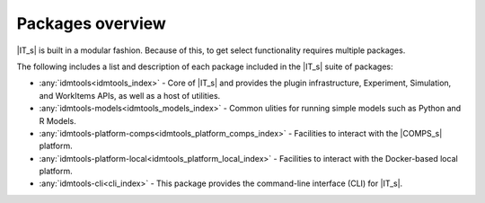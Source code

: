 =================
Packages overview
=================

|IT_s| is built in a modular fashion. Because of this, to get select functionality requires multiple packages.

The following includes a list and description of each package included in the |IT_s| suite of packages:

* :any:`idmtools<idmtools_index>` - Core of |IT_s| and provides the plugin infrastructure, Experiment, Simulation, and WorkItems APIs, as well as a host of utilities.
* :any:`idmtools-models<idmtools_models_index>` - Common ulities for running simple models such as Python and R Models.
* :any:`idmtools-platform-comps<idmtools_platform_comps_index>` - Facilities to interact with the |COMPS_s| platform.
* :any:`idmtools-platform-local<idmtools_platform_local_index>` - Facilities to interact with the Docker-based local platform.
* :any:`idmtools-cli<cli_index>` - This package provides the command-line interface (CLI) for |IT_s|.